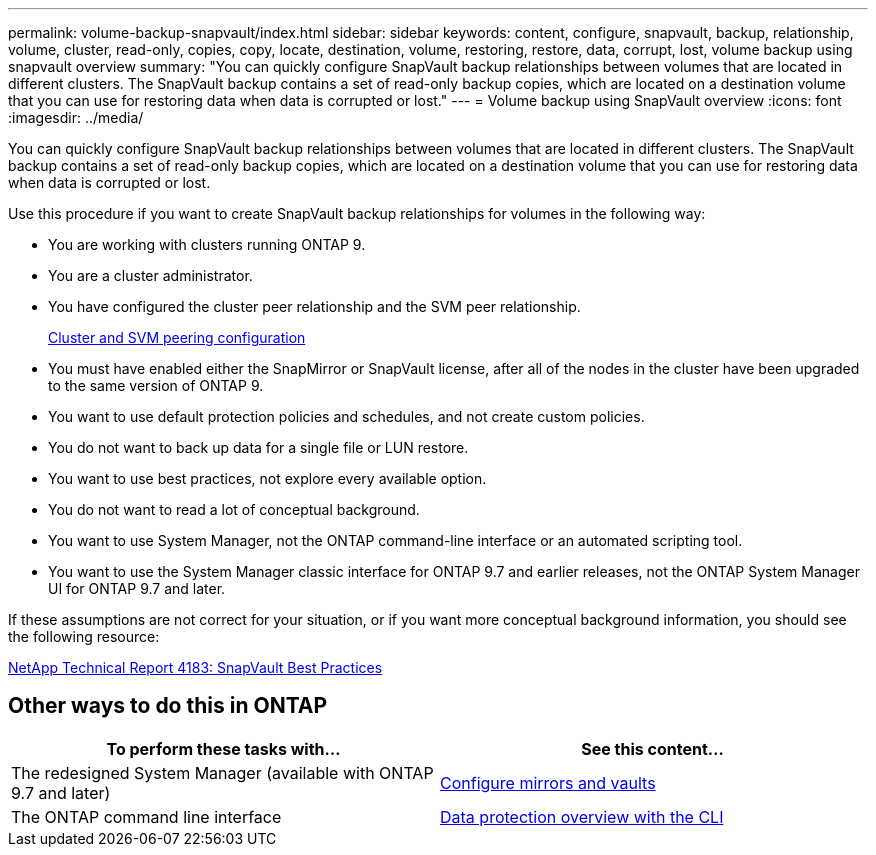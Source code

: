 ---
permalink: volume-backup-snapvault/index.html
sidebar: sidebar
keywords: content, configure, snapvault, backup, relationship, volume, cluster, read-only, copies, copy, locate, destination, volume, restoring, restore, data, corrupt, lost, volume backup using snapvault overview
summary: "You can quickly configure SnapVault backup relationships between volumes that are located in different clusters. The SnapVault backup contains a set of read-only backup copies, which are located on a destination volume that you can use for restoring data when data is corrupted or lost."
---
= Volume backup using SnapVault overview
:icons: font
:imagesdir: ../media/

[.lead]
You can quickly configure SnapVault backup relationships between volumes that are located in different clusters. The SnapVault backup contains a set of read-only backup copies, which are located on a destination volume that you can use for restoring data when data is corrupted or lost.

Use this procedure if you want to create SnapVault backup relationships for volumes in the following way:

* You are working with clusters running ONTAP 9.
* You are a cluster administrator.
* You have configured the cluster peer relationship and the SVM peer relationship.
+
xref:../peering/index.html[Cluster and SVM peering configuration]

* You must have enabled either the SnapMirror or SnapVault license, after all of the nodes in the cluster have been upgraded to the same version of ONTAP 9.
* You want to use default protection policies and schedules, and not create custom policies.
* You do not want to back up data for a single file or LUN restore.
* You want to use best practices, not explore every available option.
* You do not want to read a lot of conceptual background.
* You want to use System Manager, not the ONTAP command-line interface or an automated scripting tool.
* You want to use the System Manager classic interface for ONTAP 9.7 and earlier releases, not the ONTAP System Manager UI for ONTAP 9.7 and later.

If these assumptions are not correct for your situation, or if you want more conceptual background information, you should see the following resource:

link:http://www.netapp.com/us/media/tr-4183.pdf[NetApp Technical Report 4183: SnapVault Best Practices^]

== Other ways to do this in ONTAP

[cols=2,options="header"]
|===
| To perform these tasks with... | See this content...
| The redesigned System Manager (available with ONTAP 9.7 and later) | link:https://docs.netapp.com/us-en/ontap/task_dp_configure_mirror.html[Configure mirrors and vaults^]
| The ONTAP command line interface | link:https://docs.netapp.com/us-en/ontap/data-protection/index.html[Data protection overview with the CLI^]

|===

// 2022-1-24, BURT 1446399
